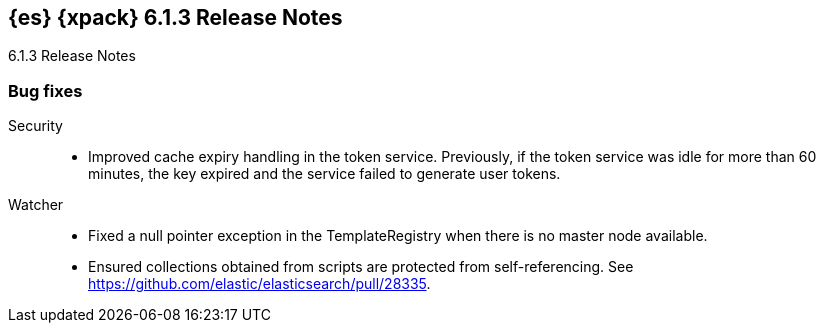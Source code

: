 [role="xpack"]
[[xes-6.1.3]]
== {es} {xpack} 6.1.3 Release Notes
++++
<titleabbrev>6.1.3 Release Notes</titleabbrev>
++++

[[xes-bug-6.1.3]]
[float]
=== Bug fixes

Security::
* Improved cache expiry handling in the token service. Previously, if the token
service was idle for more than 60 minutes, the key expired and the service
failed to generate user tokens.
// Repo: x-pack-elasticsearch
//Pull: 3565

Watcher::
* Fixed a null pointer exception in the TemplateRegistry when there is no master
node available.
//Repo: x-pack-elasticsearch
//Pull: 3571
* Ensured collections obtained from scripts are protected from self-referencing.
See https://github.com/elastic/elasticsearch/pull/28335.
//Repo: x-pack-elasticsearch
//Pull: 3681

